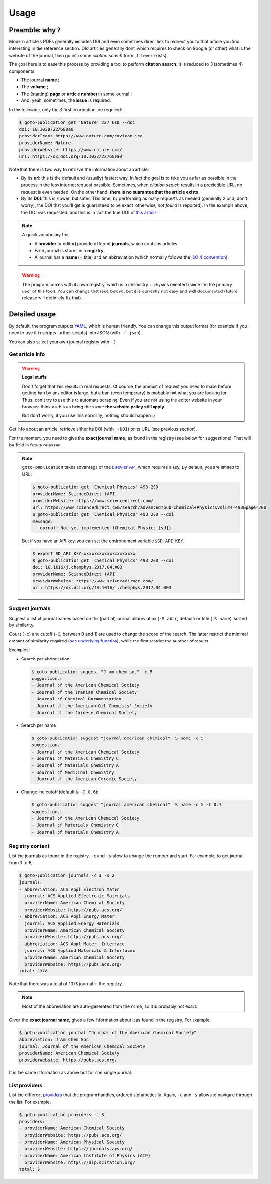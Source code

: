 =====
Usage
=====

Preamble: why ?
---------------

Modern article's PDFs generally includes DOI and even sometimes direct link to redirect you to that article you find interesting in the reference section.
Old articles generally dont, which requires to check on Google (or other) what is the website of the journal, then go into some *citation search* form (if it ever exists).

The goal here is to ease this process by providing a tool to perform **citation search**.
It is reduced to 3 (sometimes 4) components:

+ The journal **name** ;
+ The **volume** ;
+ The (starting) **page** or **article number** in some journal ;
+ And, yeah, sometimes, the **issue** is required.

In the following, only the 3 first information are required:

.. code:: console

    $ goto-publication get "Nature" 227 680 --doi
    doi: 10.1038/227680a0
    providerIcon: https://www.nature.com/favicon.ico
    providerName: Nature
    providerWebsite: https://www.nature.com/
    url: https://dx.doi.org/10.1038/227680a0

Note that there is two way to retrieve the information about an article:

+ By its **url**: this is the default and (usually) fastest way.
  In fact the goal is to take you as far as possible in the process in the less internet request possible.
  Sometimes, when *citation search* results in a predictible URL, no request is even needed.
  On the other hand, **there is no guarantee that the article exists**.
+ By its **DOI**: this is slower, but safer.
  This time, by performing as many requests as needed (generally 2 or 3, don't worry), the DOI that you'll get is guaranteed to be exact (otherwise, *not found* is reported).
  In the example above, the DOI was requested, and this is in fact the true DOI of `this article <https://dx.doi.org/10.1038/227680a0>`_.

.. note::

    A quick vocabulary fix:

    + A **provider** (= editor) provide different **journals**, which contains articles
    + Each journal is stored in a **registry**.
    + A journal has a **name** (= title) and an abbreviation (which normally follows the `ISO 4 convention <https://en.wikipedia.org/wiki/ISO_4>`_).

.. warning::

    The program comes with its own registry, which is a chemistry + physics oriented (since I'm the primary user of this tool).
    You can change that (see below), but it is currently not easy and well documented (future release will definitely fix that).

Detailed usage
--------------

.. program-output:: goto-publication --help

By default, the program outputs `YAML <https://yaml.org/spec/1.2/spec.html>`_, which is human friendly.
You can change this output format (for example if you need to use it in scripts further scripts) into JSON (with ``-f json``).

You can also select your own journal registry with  ``-J``.

Get article info
++++++++++++++++

.. warning:: **Legal stuffs**

    Don't forget that this results in real requests.
    Of course, the amount of request you need to make before getting ban by any editor is large, but a ban (even temporary) is probably not what you are looking for.
    Thus, don't try to use this to automate scraping.
    Even if you are not using the editor website in your browser, think as this as being the same: **the website policy still apply**.

    But don't worry, if you use this normally, nothing should happen :)

.. program-output:: goto-publication get --help

Get info about an article: retrieve either its DOI (with ``--DOI``) or its URL (see previous section).

For the moment, you need to give the **exact journal name**, as found in the registry (see below for suggestions).
That will be fix'd in future releases.

.. note::

    ``goto-publication`` takes advantage of the `Elsevier API <https://dev.elsevier.com/index.html>`_, which requires a key.
    By default, you are limited to URL:

    .. code:: console

        $ goto-publication get 'Chemical Physics' 493 200
        providerName: ScienceDirect (API)
        providerWebsite: https://www.sciencedirect.com/
        url: https://www.sciencedirect.com/search/advanced?pub=Chemical+Physics&volume=493&page=200
        $ goto-publication get 'Chemical Physics' 493 200 --doi
        message:
          journal: Not yet implemented (Chemical Physics [sd])

    But if you have an API key, you can set the environement variable ``$SD_API_KEY``.

    .. code:: console

        $ export SD_API_KEY=xxxxxxxxxxxxxxxxxxxx
        $ goto-publication get 'Chemical Physics' 493 200 --doi
        doi: 10.1016/j.chemphys.2017.04.003
        providerName: ScienceDirect (API)
        providerWebsite: https://www.sciencedirect.com/
        url: https://dx.doi.org/10.1016/j.chemphys.2017.04.003


Suggest journals
++++++++++++++++

.. program-output:: goto-publication suggest --help

Suggest a list of journal names based on the (partial) journal abbreviation (``-S abbr``, default) or title (``-S name``), sorted by similarity.

Count (``-c``) and cutoff (``-C``, between 0 and 1) are used to change the scope of the search.
The latter restrict the minimal amount of similarity required (`see underlying function <https://docs.python.org/3.7/library/difflib.html#difflib.get_close_matches>`_), while the first restrict the number of results.

Examples:

+ Search per abbreviation:

  .. code:: console

    $ goto-publication suggest "J am chem soc" -c 5
    suggestions:
    - Journal of the American Chemical Society
    - Journal of the Iranian Chemical Society
    - Journal of Chemical Documentation
    - Journal of the American Oil Chemists' Society
    - Journal of the Chinese Chemical Society

+ Search per name

  .. code:: console

    $ goto-publication suggest "journal american chemical" -S name -c 5
    suggestions:
    - Journal of the American Chemical Society
    - Journal of Materials Chemistry C
    - Journal of Materials Chemistry A
    - Journal of Medicinal Chemistry
    - Journal of the American Ceramic Society

+ Change the cutoff (default is ``-C 0.6``):

  .. code:: console

    $ goto-publication suggest "journal american chemical" -S name -c 5 -C 0.7
    suggestions:
    - Journal of the American Chemical Society
    - Journal of Materials Chemistry C
    - Journal of Materials Chemistry A

Registry content
++++++++++++++++

.. program-output:: goto-publication journals --help

List the journals as found in the registry.
``-c`` and ``-s`` allow to change the number and start.
For example, to get journal from 3 to 6,

.. code:: console

    $ goto-publication journals -c 3 -s 2
    journals:
    - abbreviation: ACS Appl Electron Mater
      journal: ACS Applied Electronic Materials
      providerName: American Chemical Society
      providerWebsite: https://pubs.acs.org/
    - abbreviation: ACS Appl Energy Mater
      journal: ACS Applied Energy Materials
      providerName: American Chemical Society
      providerWebsite: https://pubs.acs.org/
    - abbreviation: ACS Appl Mater  Interface
      journal: ACS Applied Materials & Interfaces
      providerName: American Chemical Society
      providerWebsite: https://pubs.acs.org/
    total: 1378

Note that there was a total of 1378 journal in the registry.

.. note::

    Most of the abbreviation are auto-generated from the name, so it is probably not exact.

.. program-output:: goto-publication journal --help

Given the **exact journal name**, gives a few information about it as found in the registry.
For example,

.. code:: console

    $ goto-publication journal "Journal of the American Chemical Society"
    abbreviation: J Am Chem Soc
    journal: Journal of the American Chemical Society
    providerName: American Chemical Society
    providerWebsite: https://pubs.acs.org/

It is the same information as above but for one single journal.

List providers
++++++++++++++

.. program-output:: goto-publication providers --help

List the different `providers <api-providers.html>`_ that the program handles, ordered alphabetically.
Again, ``-c`` and ``-s`` allows to navigate through the list.
For example,

.. code:: console

    $ goto-publication providers -c 3
    providers:
    - providerName: American Chemical Society
      providerWebsite: https://pubs.acs.org/
    - providerName: American Physical Society
      providerWebsite: https://journals.aps.org/
    - providerName: American Institute of Physics (AIP)
      providerWebsite: https://aip.scitation.org/
    total: 9
